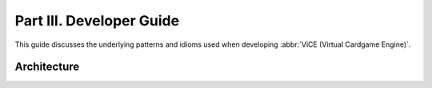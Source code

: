 Part III. Developer Guide
#########################
This guide discusses the underlying patterns and idioms used when developing 
:abbr:`ViCE (Virtual Cardgame Engine)`.

Architecture
============
.. image:: /_images/stack_diagram.png

